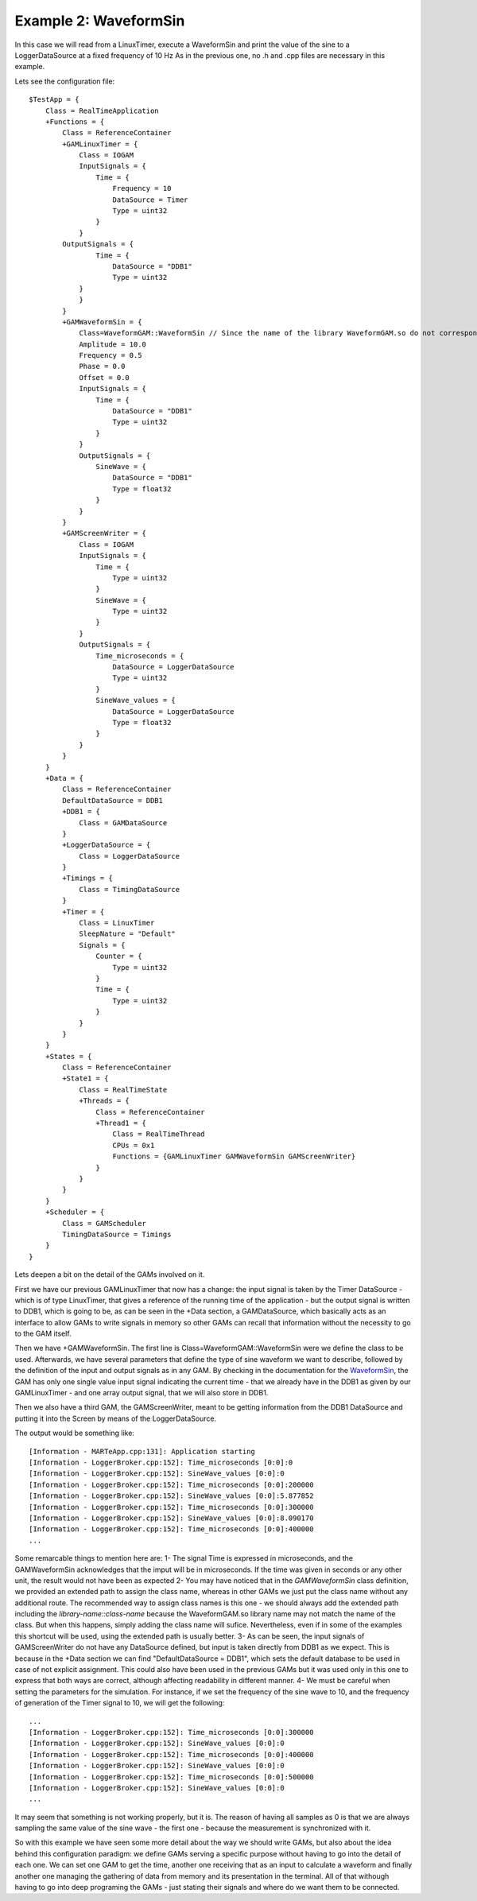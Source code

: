 Example 2: WaveformSin
----------------------
 
In this case we will read from a LinuxTimer, execute a WaveformSin and print the value of the sine to a LoggerDataSource at a fixed frequency of 10 Hz
As in the previous one, no .h and .cpp files are necessary in this example.

Lets see the configuration file: ::
    
    $TestApp = {
        Class = RealTimeApplication
        +Functions = {
            Class = ReferenceContainer
            +GAMLinuxTimer = {
                Class = IOGAM
                InputSignals = {
                    Time = {
                        Frequency = 10
                        DataSource = Timer
                        Type = uint32
                    }
                }
            OutputSignals = {             
                    Time = {
                        DataSource = "DDB1"
                        Type = uint32
                }            
                }
            }
            +GAMWaveformSin = {
                Class=WaveformGAM::WaveformSin // Since the name of the library WaveformGAM.so do not correspond to the name of the class WaveformSin, we need to specify it here
                Amplitude = 10.0
                Frequency = 0.5
                Phase = 0.0
                Offset = 0.0
                InputSignals = {
                    Time = {
                        DataSource = "DDB1"
                        Type = uint32 
                    }
                }
                OutputSignals = {
                    SineWave = {
                        DataSource = "DDB1"
                        Type = float32
                    }
                }
            }
            +GAMScreenWriter = {
                Class = IOGAM            
                InputSignals = {
                    Time = {
                        Type = uint32
                    }
                    SineWave = {
                        Type = uint32
                    }
                } 
                OutputSignals = {
                    Time_microseconds = {
                        DataSource = LoggerDataSource
                        Type = uint32
                    }  
                    SineWave_values = {
                        DataSource = LoggerDataSource
                        Type = float32
                    }             
                }
            }
        }
        +Data = {
            Class = ReferenceContainer
            DefaultDataSource = DDB1
            +DDB1 = {
                Class = GAMDataSource
            }
            +LoggerDataSource = {
                Class = LoggerDataSource
            }
            +Timings = {
                Class = TimingDataSource
            }
            +Timer = {
                Class = LinuxTimer
                SleepNature = "Default"
                Signals = {
                    Counter = {
                        Type = uint32
                    }
                    Time = {
                        Type = uint32
                    }
                }
            }        
        }
        +States = {
            Class = ReferenceContainer
            +State1 = {
                Class = RealTimeState
                +Threads = {
                    Class = ReferenceContainer
                    +Thread1 = {
                        Class = RealTimeThread
                        CPUs = 0x1
                        Functions = {GAMLinuxTimer GAMWaveformSin GAMScreenWriter}
                    }
                }
            }        
        }
        +Scheduler = {
            Class = GAMScheduler
            TimingDataSource = Timings
        }
    }


Lets deepen a bit on the detail of the GAMs involved on it.

First we have our previous GAMLinuxTimer that now has a change: the input signal is taken by the Timer DataSource - which is of type LinuxTimer, that gives a reference of the running time of the application - but the output signal is written to DDB1, which is going to be, as can be seen in the +Data section, a GAMDataSource, which basically acts as an interface to allow GAMs to write signals in memory so other GAMs can recall that information without the necessity to go to the GAM itself.

Then we have +GAMWaveformSin. The first line is Class=WaveformGAM::WaveformSin were we define the class to be used. Afterwards, we have several parameters that define the type of sine waveform we want to describe, followed by the definition of the input and output signals as in any GAM. By checking in the documentation for the `WaveformSin <https://vcis-jenkins.f4e.europa.eu/job/MARTe2-Components-docs-master/doxygen/classMARTe_1_1WaveformSin.html#details>`_, the GAM has only one single value input signal indicating the current time - that we already have in the DDB1 as given by our GAMLinuxTimer - and one array output signal, that we will also store in DDB1.

Then we also have a third GAM, the GAMScreenWriter, meant to be getting information from the DDB1 DataSource and putting it into the Screen by means of the LoggerDataSource.

The output would be something like: ::
    
    [Information - MARTeApp.cpp:131]: Application starting
    [Information - LoggerBroker.cpp:152]: Time_microseconds [0:0]:0
    [Information - LoggerBroker.cpp:152]: SineWave_values [0:0]:0
    [Information - LoggerBroker.cpp:152]: Time_microseconds [0:0]:200000
    [Information - LoggerBroker.cpp:152]: SineWave_values [0:0]:5.877852
    [Information - LoggerBroker.cpp:152]: Time_microseconds [0:0]:300000
    [Information - LoggerBroker.cpp:152]: SineWave_values [0:0]:8.090170
    [Information - LoggerBroker.cpp:152]: Time_microseconds [0:0]:400000
    ...

Some remarcable things to mention here are:
1- The signal Time is expressed in microseconds, and the GAMWaveformSin acknowledges that the imput will be in microseconds. If the time was given in seconds or any other unit, the result would not have been as expected
2- You may have noticed that in the *GAMWaveformSin* class definition, we provided an extended path to assign the class name, whereas in other GAMs we just put the class name without any additional route. The recommended way to assign class names is this one - we should always add the extended path including the *library-name::class-name* because the WaveformGAM.so library name may not match the name of the class. But when this happens, simply adding the class name will sufice. Nevertheless, even if in some of the examples this shortcut will be used, using the extended path is usually better.
3- As can be seen, the input signals of GAMScreenWriter do not have any DataSource defined, but input is taken directly from DDB1 as we expect. This is because in the +Data section we can find "DefaultDataSource = DDB1", which sets the default database to be used in case of not explicit assignment. This could also have been used in the previous GAMs but it was used only in this one to express that both ways are correct, although affecting readability in different manner.
4- We must be careful when setting the parameters for the simulation. For instance, if we set the frequency of the sine wave to 10, and the frequency of generation of the Timer signal to 10, we will get the following: ::

    ...
    [Information - LoggerBroker.cpp:152]: Time_microseconds [0:0]:300000
    [Information - LoggerBroker.cpp:152]: SineWave_values [0:0]:0
    [Information - LoggerBroker.cpp:152]: Time_microseconds [0:0]:400000
    [Information - LoggerBroker.cpp:152]: SineWave_values [0:0]:0
    [Information - LoggerBroker.cpp:152]: Time_microseconds [0:0]:500000
    [Information - LoggerBroker.cpp:152]: SineWave_values [0:0]:0
    ...

It may seem that something is not working properly, but it is. The reason of having all samples as 0 is that we are always sampling the same value of the sine wave - the first one - because the measurement is synchronized with it.

So with this example we have seen some more detail about the way we should write GAMs, but also about the idea behind this configuration paradigm: we define GAMs serving a specific purpose without having to go into the detail of each one. We can set one GAM to get the time, another one receiving that as an input to calculate a waveform and finally another one managing the gathering of data from memory and its presentation in the terminal. All of that withough having to go into deep programing the GAMs - just stating their signals and where do we want them to be connected.